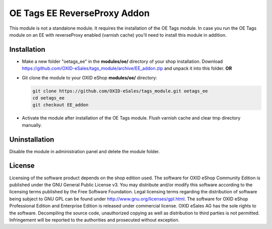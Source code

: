 OE Tags EE ReverseProxy Addon
=============================

This module is not a standalone module. It requires the installation of the OE Tags module.
In case you run the OE Tags module on an EE with reverseProxy enabled (varnish cache)
you'll need to install this module in addition.

Installation
------------

- Make a new folder "oetags_ee" in the **modules/oe/** directory of your shop installation. Download https://github.com/OXID-eSales/tags_module/archive/EE_addon.zip and unpack it into this folder. **OR**
- Git clone the module to your OXID eShop **modules/oe/** directory:

  .. code:: bash

     git clone https://github.com/OXID-eSales/tags_module.git oetags_ee
     cd oetags_ee
     git checkout EE_addon

- Activate the module after installation of the OE Tags module. Flush varnish cache and clear tmp directory manually.

Uninstallation
--------------

Disable the module in administration panel and delete the module folder.

License
-------

Licensing of the software product depends on the shop edition used. The software for OXID eShop Community Edition
is published under the GNU General Public License v3. You may distribute and/or modify this software according to
the licensing terms published by the Free Software Foundation. Legal licensing terms regarding the distribution of
software being subject to GNU GPL can be found under http://www.gnu.org/licenses/gpl.html. The software for OXID eShop
Professional Edition and Enterprise Edition is released under commercial license. OXID eSales AG has the sole rights to
the software. Decompiling the source code, unauthorized copying as well as distribution to third parties is not
permitted. Infringement will be reported to the authorities and prosecuted without exception.

